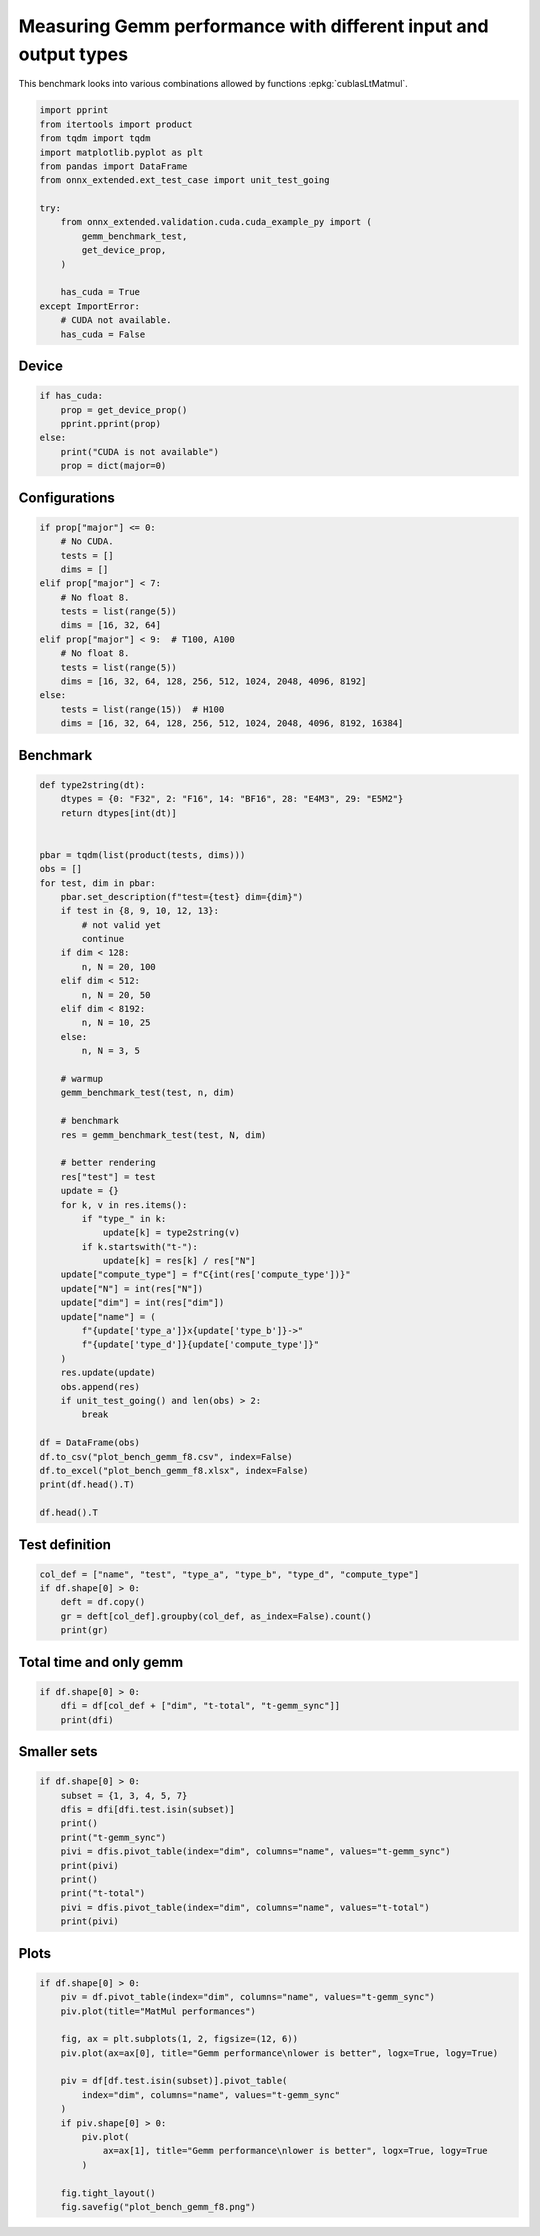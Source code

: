 
.. DO NOT EDIT.
.. THIS FILE WAS AUTOMATICALLY GENERATED BY SPHINX-GALLERY.
.. TO MAKE CHANGES, EDIT THE SOURCE PYTHON FILE:
.. "auto_examples/plot_bench_gemm_f8.py"
.. LINE NUMBERS ARE GIVEN BELOW.

.. only:: html

    .. note::
        :class: sphx-glr-download-link-note

        :ref:`Go to the end <sphx_glr_download_auto_examples_plot_bench_gemm_f8.py>`
        to download the full example code

.. rst-class:: sphx-glr-example-title

.. _sphx_glr_auto_examples_plot_bench_gemm_f8.py:


Measuring Gemm performance with different input and output types
================================================================

This benchmark looks into various combinations allowed by functions
:epkg:`cublasLtMatmul`.

.. GENERATED FROM PYTHON SOURCE LINES 8-26

.. code-block:: default

    import pprint
    from itertools import product
    from tqdm import tqdm
    import matplotlib.pyplot as plt
    from pandas import DataFrame
    from onnx_extended.ext_test_case import unit_test_going

    try:
        from onnx_extended.validation.cuda.cuda_example_py import (
            gemm_benchmark_test,
            get_device_prop,
        )

        has_cuda = True
    except ImportError:
        # CUDA not available.
        has_cuda = False








.. GENERATED FROM PYTHON SOURCE LINES 27-29

Device
++++++

.. GENERATED FROM PYTHON SOURCE LINES 29-38

.. code-block:: default


    if has_cuda:
        prop = get_device_prop()
        pprint.pprint(prop)
    else:
        print("CUDA is not available")
        prop = dict(major=0)






.. rst-class:: sphx-glr-script-out

 .. code-block:: none

    {'clockRate': 1569000,
     'computeMode': 0,
     'concurrentKernels': 1,
     'isMultiGpuBoard': 0,
     'major': 6,
     'maxThreadsPerBlock': 1024,
     'minor': 1,
     'multiProcessorCount': 10,
     'name': 'NVIDIA GeForce GTX 1060',
     'sharedMemPerBlock': 49152,
     'totalConstMem': 65536,
     'totalGlobalMem': 6442319872}




.. GENERATED FROM PYTHON SOURCE LINES 39-41

Configurations
++++++++++++++

.. GENERATED FROM PYTHON SOURCE LINES 41-58

.. code-block:: default


    if prop["major"] <= 0:
        # No CUDA.
        tests = []
        dims = []
    elif prop["major"] < 7:
        # No float 8.
        tests = list(range(5))
        dims = [16, 32, 64]
    elif prop["major"] < 9:  # T100, A100
        # No float 8.
        tests = list(range(5))
        dims = [16, 32, 64, 128, 256, 512, 1024, 2048, 4096, 8192]
    else:
        tests = list(range(15))  # H100
        dims = [16, 32, 64, 128, 256, 512, 1024, 2048, 4096, 8192, 16384]








.. GENERATED FROM PYTHON SOURCE LINES 59-61

Benchmark
+++++++++

.. GENERATED FROM PYTHON SOURCE LINES 61-117

.. code-block:: default



    def type2string(dt):
        dtypes = {0: "F32", 2: "F16", 14: "BF16", 28: "E4M3", 29: "E5M2"}
        return dtypes[int(dt)]


    pbar = tqdm(list(product(tests, dims)))
    obs = []
    for test, dim in pbar:
        pbar.set_description(f"test={test} dim={dim}")
        if test in {8, 9, 10, 12, 13}:
            # not valid yet
            continue
        if dim < 128:
            n, N = 20, 100
        elif dim < 512:
            n, N = 20, 50
        elif dim < 8192:
            n, N = 10, 25
        else:
            n, N = 3, 5

        # warmup
        gemm_benchmark_test(test, n, dim)

        # benchmark
        res = gemm_benchmark_test(test, N, dim)

        # better rendering
        res["test"] = test
        update = {}
        for k, v in res.items():
            if "type_" in k:
                update[k] = type2string(v)
            if k.startswith("t-"):
                update[k] = res[k] / res["N"]
        update["compute_type"] = f"C{int(res['compute_type'])}"
        update["N"] = int(res["N"])
        update["dim"] = int(res["dim"])
        update["name"] = (
            f"{update['type_a']}x{update['type_b']}->"
            f"{update['type_d']}{update['compute_type']}"
        )
        res.update(update)
        obs.append(res)
        if unit_test_going() and len(obs) > 2:
            break

    df = DataFrame(obs)
    df.to_csv("plot_bench_gemm_f8.csv", index=False)
    df.to_excel("plot_bench_gemm_f8.xlsx", index=False)
    print(df.head().T)

    df.head().T





.. rst-class:: sphx-glr-script-out

 .. code-block:: none

      0%|          | 0/15 [00:00<?, ?it/s]    test=0 dim=16:   0%|          | 0/15 [00:00<?, ?it/s]    test=0 dim=16:   7%|6         | 1/15 [00:03<00:54,  3.92s/it]    test=0 dim=32:   7%|6         | 1/15 [00:03<00:54,  3.92s/it]    test=0 dim=64:   7%|6         | 1/15 [00:03<00:54,  3.92s/it]    test=1 dim=16:   7%|6         | 1/15 [00:03<00:54,  3.92s/it]    test=1 dim=32:   7%|6         | 1/15 [00:04<00:54,  3.92s/it]    test=1 dim=32:  33%|###3      | 5/15 [00:04<00:06,  1.64it/s]    test=1 dim=64:  33%|###3      | 5/15 [00:04<00:06,  1.64it/s]    test=2 dim=16:  33%|###3      | 5/15 [00:04<00:06,  1.64it/s]    test=2 dim=32:  33%|###3      | 5/15 [00:04<00:06,  1.64it/s]    test=2 dim=64:  33%|###3      | 5/15 [00:04<00:06,  1.64it/s]    test=2 dim=64:  60%|######    | 9/15 [00:04<00:01,  3.46it/s]    test=3 dim=16:  60%|######    | 9/15 [00:04<00:01,  3.46it/s]    test=3 dim=32:  60%|######    | 9/15 [00:04<00:01,  3.46it/s]    test=3 dim=64:  60%|######    | 9/15 [00:04<00:01,  3.46it/s]    test=3 dim=64:  80%|########  | 12/15 [00:04<00:00,  4.98it/s]    test=4 dim=16:  80%|########  | 12/15 [00:04<00:00,  4.98it/s]    test=4 dim=32:  80%|########  | 12/15 [00:04<00:00,  4.98it/s]    test=4 dim=64:  80%|########  | 12/15 [00:04<00:00,  4.98it/s]    test=4 dim=64: 100%|##########| 15/15 [00:04<00:00,  3.44it/s]
                                    0                1                2                3                4
    t-total                  0.000158         0.000187         0.000266         0.000147         0.000141
    t-clean                  0.000003         0.000002         0.000002         0.000002         0.000002
    t-gemm_in                 0.00004         0.000052         0.000166         0.000035         0.000029
    t-setup                   0.00002         0.000029         0.000021         0.000016         0.000029
    epiloque                      1.0              1.0              1.0              1.0              1.0
    compute_type                  C68              C68              C68              C77              C77
    dim                            16               32               64               16               32
    type_a                        F32              F32              F32              F32              F32
    t-gemm                   0.000065         0.000086          0.00019         0.000056         0.000062
    type_b                        F32              F32              F32              F32              F32
    t-workspace_new          0.000009         0.000008         0.000007         0.000011         0.000008
    type_d                        F32              F32              F32              F32              F32
    N                             100              100              100              100              100
    algo                         11.0              0.0              0.0             11.0              0.0
    t-workspace_free         0.000012         0.000012          0.00001         0.000011          0.00001
    t-stream_create               0.0              0.0              0.0              0.0              0.0
    t-gemm_sync              0.000124         0.000152         0.000239         0.000102         0.000112
    workspace_size          1048576.0        1048576.0        1048576.0        1048576.0        1048576.0
    t-stream_destroy         0.000005         0.000007         0.000004         0.000006         0.000005
    test                            0                0                0                1                1
    name              F32xF32->F32C68  F32xF32->F32C68  F32xF32->F32C68  F32xF32->F32C77  F32xF32->F32C77


.. raw:: html

    <div class="output_subarea output_html rendered_html output_result">
    <div>
    <style scoped>
        .dataframe tbody tr th:only-of-type {
            vertical-align: middle;
        }

        .dataframe tbody tr th {
            vertical-align: top;
        }

        .dataframe thead th {
            text-align: right;
        }
    </style>
    <table border="1" class="dataframe">
      <thead>
        <tr style="text-align: right;">
          <th></th>
          <th>0</th>
          <th>1</th>
          <th>2</th>
          <th>3</th>
          <th>4</th>
        </tr>
      </thead>
      <tbody>
        <tr>
          <th>t-total</th>
          <td>0.000158</td>
          <td>0.000187</td>
          <td>0.000266</td>
          <td>0.000147</td>
          <td>0.000141</td>
        </tr>
        <tr>
          <th>t-clean</th>
          <td>0.000003</td>
          <td>0.000002</td>
          <td>0.000002</td>
          <td>0.000002</td>
          <td>0.000002</td>
        </tr>
        <tr>
          <th>t-gemm_in</th>
          <td>0.00004</td>
          <td>0.000052</td>
          <td>0.000166</td>
          <td>0.000035</td>
          <td>0.000029</td>
        </tr>
        <tr>
          <th>t-setup</th>
          <td>0.00002</td>
          <td>0.000029</td>
          <td>0.000021</td>
          <td>0.000016</td>
          <td>0.000029</td>
        </tr>
        <tr>
          <th>epiloque</th>
          <td>1.0</td>
          <td>1.0</td>
          <td>1.0</td>
          <td>1.0</td>
          <td>1.0</td>
        </tr>
        <tr>
          <th>compute_type</th>
          <td>C68</td>
          <td>C68</td>
          <td>C68</td>
          <td>C77</td>
          <td>C77</td>
        </tr>
        <tr>
          <th>dim</th>
          <td>16</td>
          <td>32</td>
          <td>64</td>
          <td>16</td>
          <td>32</td>
        </tr>
        <tr>
          <th>type_a</th>
          <td>F32</td>
          <td>F32</td>
          <td>F32</td>
          <td>F32</td>
          <td>F32</td>
        </tr>
        <tr>
          <th>t-gemm</th>
          <td>0.000065</td>
          <td>0.000086</td>
          <td>0.00019</td>
          <td>0.000056</td>
          <td>0.000062</td>
        </tr>
        <tr>
          <th>type_b</th>
          <td>F32</td>
          <td>F32</td>
          <td>F32</td>
          <td>F32</td>
          <td>F32</td>
        </tr>
        <tr>
          <th>t-workspace_new</th>
          <td>0.000009</td>
          <td>0.000008</td>
          <td>0.000007</td>
          <td>0.000011</td>
          <td>0.000008</td>
        </tr>
        <tr>
          <th>type_d</th>
          <td>F32</td>
          <td>F32</td>
          <td>F32</td>
          <td>F32</td>
          <td>F32</td>
        </tr>
        <tr>
          <th>N</th>
          <td>100</td>
          <td>100</td>
          <td>100</td>
          <td>100</td>
          <td>100</td>
        </tr>
        <tr>
          <th>algo</th>
          <td>11.0</td>
          <td>0.0</td>
          <td>0.0</td>
          <td>11.0</td>
          <td>0.0</td>
        </tr>
        <tr>
          <th>t-workspace_free</th>
          <td>0.000012</td>
          <td>0.000012</td>
          <td>0.00001</td>
          <td>0.000011</td>
          <td>0.00001</td>
        </tr>
        <tr>
          <th>t-stream_create</th>
          <td>0.0</td>
          <td>0.0</td>
          <td>0.0</td>
          <td>0.0</td>
          <td>0.0</td>
        </tr>
        <tr>
          <th>t-gemm_sync</th>
          <td>0.000124</td>
          <td>0.000152</td>
          <td>0.000239</td>
          <td>0.000102</td>
          <td>0.000112</td>
        </tr>
        <tr>
          <th>workspace_size</th>
          <td>1048576.0</td>
          <td>1048576.0</td>
          <td>1048576.0</td>
          <td>1048576.0</td>
          <td>1048576.0</td>
        </tr>
        <tr>
          <th>t-stream_destroy</th>
          <td>0.000005</td>
          <td>0.000007</td>
          <td>0.000004</td>
          <td>0.000006</td>
          <td>0.000005</td>
        </tr>
        <tr>
          <th>test</th>
          <td>0</td>
          <td>0</td>
          <td>0</td>
          <td>1</td>
          <td>1</td>
        </tr>
        <tr>
          <th>name</th>
          <td>F32xF32-&gt;F32C68</td>
          <td>F32xF32-&gt;F32C68</td>
          <td>F32xF32-&gt;F32C68</td>
          <td>F32xF32-&gt;F32C77</td>
          <td>F32xF32-&gt;F32C77</td>
        </tr>
      </tbody>
    </table>
    </div>
    </div>
    <br />
    <br />

.. GENERATED FROM PYTHON SOURCE LINES 118-120

Test definition
+++++++++++++++

.. GENERATED FROM PYTHON SOURCE LINES 120-127

.. code-block:: default


    col_def = ["name", "test", "type_a", "type_b", "type_d", "compute_type"]
    if df.shape[0] > 0:
        deft = df.copy()
        gr = deft[col_def].groupby(col_def, as_index=False).count()
        print(gr)





.. rst-class:: sphx-glr-script-out

 .. code-block:: none

                     name  test type_a type_b type_d compute_type
    0  BF16xBF16->BF16C68     4   BF16   BF16   BF16          C68
    1     F16xF16->F16C64     3    F16    F16    F16          C64
    2     F32xF32->F32C68     0    F32    F32    F32          C68
    3     F32xF32->F32C75     2    F32    F32    F32          C75
    4     F32xF32->F32C77     1    F32    F32    F32          C77




.. GENERATED FROM PYTHON SOURCE LINES 128-130

Total time and only gemm
++++++++++++++++++++++++

.. GENERATED FROM PYTHON SOURCE LINES 130-135

.. code-block:: default


    if df.shape[0] > 0:
        dfi = df[col_def + ["dim", "t-total", "t-gemm_sync"]]
        print(dfi)





.. rst-class:: sphx-glr-script-out

 .. code-block:: none

                      name  test type_a type_b type_d compute_type  dim   t-total  t-gemm_sync
    0      F32xF32->F32C68     0    F32    F32    F32          C68   16  0.000158     0.000124
    1      F32xF32->F32C68     0    F32    F32    F32          C68   32  0.000187     0.000152
    2      F32xF32->F32C68     0    F32    F32    F32          C68   64  0.000266     0.000239
    3      F32xF32->F32C77     1    F32    F32    F32          C77   16  0.000147     0.000102
    4      F32xF32->F32C77     1    F32    F32    F32          C77   32  0.000141     0.000112
    5      F32xF32->F32C77     1    F32    F32    F32          C77   64  0.000206     0.000157
    6      F32xF32->F32C75     2    F32    F32    F32          C75   16  0.000187     0.000139
    7      F32xF32->F32C75     2    F32    F32    F32          C75   32  0.000126     0.000103
    8      F32xF32->F32C75     2    F32    F32    F32          C75   64  0.000105     0.000082
    9      F16xF16->F16C64     3    F16    F16    F16          C64   16  0.000173     0.000144
    10     F16xF16->F16C64     3    F16    F16    F16          C64   32  0.000381     0.000341
    11     F16xF16->F16C64     3    F16    F16    F16          C64   64  0.000558     0.000508
    12  BF16xBF16->BF16C68     4   BF16   BF16   BF16          C68   16  0.000100     0.000078
    13  BF16xBF16->BF16C68     4   BF16   BF16   BF16          C68   32  0.000206     0.000146
    14  BF16xBF16->BF16C68     4   BF16   BF16   BF16          C68   64  0.000118     0.000097




.. GENERATED FROM PYTHON SOURCE LINES 136-138

Smaller sets
++++++++++++

.. GENERATED FROM PYTHON SOURCE LINES 138-152

.. code-block:: default


    if df.shape[0] > 0:
        subset = {1, 3, 4, 5, 7}
        dfis = dfi[dfi.test.isin(subset)]
        print()
        print("t-gemm_sync")
        pivi = dfis.pivot_table(index="dim", columns="name", values="t-gemm_sync")
        print(pivi)
        print()
        print("t-total")
        pivi = dfis.pivot_table(index="dim", columns="name", values="t-total")
        print(pivi)






.. rst-class:: sphx-glr-script-out

 .. code-block:: none


    t-gemm_sync
    name  BF16xBF16->BF16C68  F16xF16->F16C64  F32xF32->F32C77
    dim                                                       
    16              0.000078         0.000144         0.000102
    32              0.000146         0.000341         0.000112
    64              0.000097         0.000508         0.000157

    t-total
    name  BF16xBF16->BF16C68  F16xF16->F16C64  F32xF32->F32C77
    dim                                                       
    16              0.000100         0.000173         0.000147
    32              0.000206         0.000381         0.000141
    64              0.000118         0.000558         0.000206




.. GENERATED FROM PYTHON SOURCE LINES 153-155

Plots
+++++

.. GENERATED FROM PYTHON SOURCE LINES 155-173

.. code-block:: default


    if df.shape[0] > 0:
        piv = df.pivot_table(index="dim", columns="name", values="t-gemm_sync")
        piv.plot(title="MatMul performances")

        fig, ax = plt.subplots(1, 2, figsize=(12, 6))
        piv.plot(ax=ax[0], title="Gemm performance\nlower is better", logx=True, logy=True)

        piv = df[df.test.isin(subset)].pivot_table(
            index="dim", columns="name", values="t-gemm_sync"
        )
        if piv.shape[0] > 0:
            piv.plot(
                ax=ax[1], title="Gemm performance\nlower is better", logx=True, logy=True
            )

        fig.tight_layout()
        fig.savefig("plot_bench_gemm_f8.png")



.. rst-class:: sphx-glr-horizontal


    *

      .. image-sg:: /auto_examples/images/sphx_glr_plot_bench_gemm_f8_001.png
         :alt: MatMul performances
         :srcset: /auto_examples/images/sphx_glr_plot_bench_gemm_f8_001.png
         :class: sphx-glr-multi-img

    *

      .. image-sg:: /auto_examples/images/sphx_glr_plot_bench_gemm_f8_002.png
         :alt: Gemm performance lower is better, Gemm performance lower is better
         :srcset: /auto_examples/images/sphx_glr_plot_bench_gemm_f8_002.png
         :class: sphx-glr-multi-img






.. rst-class:: sphx-glr-timing

   **Total running time of the script:** ( 0 minutes  9.635 seconds)


.. _sphx_glr_download_auto_examples_plot_bench_gemm_f8.py:

.. only:: html

  .. container:: sphx-glr-footer sphx-glr-footer-example




    .. container:: sphx-glr-download sphx-glr-download-python

      :download:`Download Python source code: plot_bench_gemm_f8.py <plot_bench_gemm_f8.py>`

    .. container:: sphx-glr-download sphx-glr-download-jupyter

      :download:`Download Jupyter notebook: plot_bench_gemm_f8.ipynb <plot_bench_gemm_f8.ipynb>`


.. only:: html

 .. rst-class:: sphx-glr-signature

    `Gallery generated by Sphinx-Gallery <https://sphinx-gallery.github.io>`_
